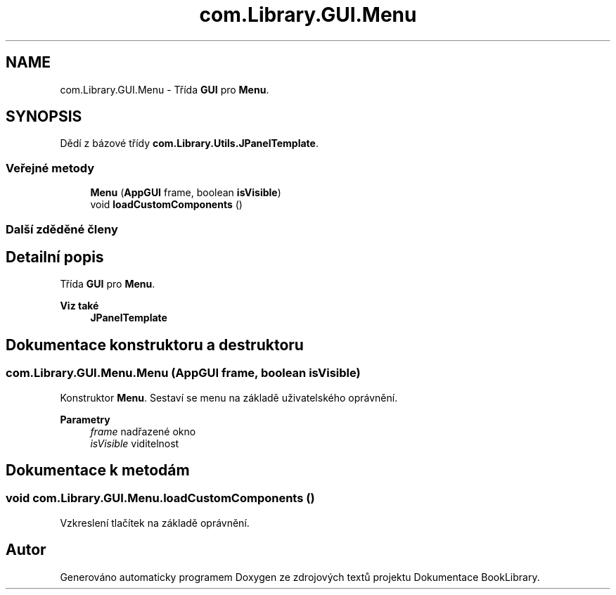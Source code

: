 .TH "com.Library.GUI.Menu" 3 "ne 17. kvě 2020" "Version 1" "Dokumentace BookLibrary" \" -*- nroff -*-
.ad l
.nh
.SH NAME
com.Library.GUI.Menu \- Třída \fBGUI\fP pro \fBMenu\fP\&.  

.SH SYNOPSIS
.br
.PP
.PP
Dědí z bázové třídy \fBcom\&.Library\&.Utils\&.JPanelTemplate\fP\&.
.SS "Veřejné metody"

.in +1c
.ti -1c
.RI "\fBMenu\fP (\fBAppGUI\fP frame, boolean \fBisVisible\fP)"
.br
.ti -1c
.RI "void \fBloadCustomComponents\fP ()"
.br
.in -1c
.SS "Další zděděné členy"
.SH "Detailní popis"
.PP 
Třída \fBGUI\fP pro \fBMenu\fP\&. 


.PP
\fBViz také\fP
.RS 4
\fBJPanelTemplate\fP 
.RE
.PP

.SH "Dokumentace konstruktoru a destruktoru"
.PP 
.SS "com\&.Library\&.GUI\&.Menu\&.Menu (\fBAppGUI\fP frame, boolean isVisible)"
Konstruktor \fBMenu\fP\&. Sestaví se menu na základě uživatelského oprávnění\&.
.PP
\fBParametry\fP
.RS 4
\fIframe\fP nadřazené okno 
.br
\fIisVisible\fP viditelnost 
.RE
.PP

.SH "Dokumentace k metodám"
.PP 
.SS "void com\&.Library\&.GUI\&.Menu\&.loadCustomComponents ()"
Vzkreslení tlačítek na základě oprávnění\&. 

.SH "Autor"
.PP 
Generováno automaticky programem Doxygen ze zdrojových textů projektu Dokumentace BookLibrary\&.
